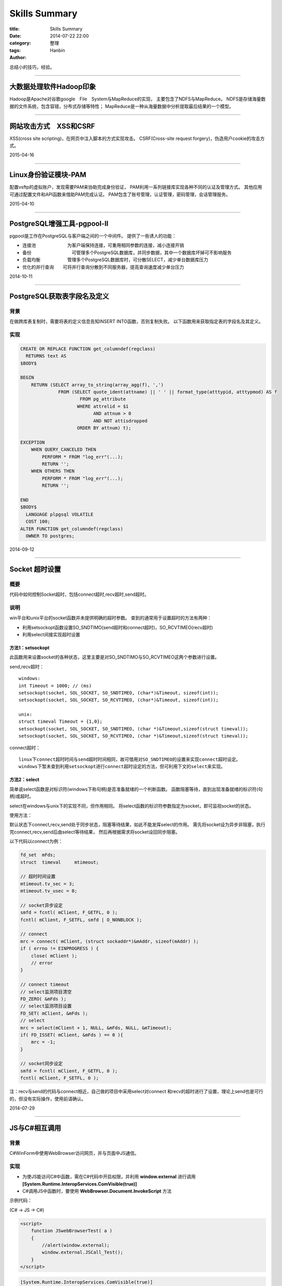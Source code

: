 Skills Summary
################

:title: Skills Summary
:date: 2014-07-22 22:00
:category: 整理
:tags:
:author: Hanbin

总结小的技巧，经验。

-------

大数据处理软件Hadoop印象
========================
  
Hadoop是Apache对谷歌google　File　System与MapReduce的实现，  
主要包含了NDFS与MapReduce。  
NDFS是存储海量数据的文件系统，包含容错，分布式存储等特性；    
MapReduce是一种从海量数据中分析提取最后结果的一个模型。  
  
----

网站攻击方式　XSS和CSRF
=========================
  
XSS(cross site scripting)，在网页中注入脚本的方式实现攻击。  
CSRF(Cross-site request forgery)，伪造用户cookie的攻击方式。  
  
2015-04-16  
  
------

Linux身份验证模块-PAM  
=========================
  
配置vsftp的虚拟账户，发现需要PAM来协助完成身份验证，  
PAM利用一系列链接库实现各种不同的认证及管理方式。  
其他应用可通过配置文件和API函数来借助PAM完成认证。  
PAM包含了账号管理，认证管理，密码管理，会话管理服务。  
  
2015-04-10  
  
------

PostgreSQL增强工具-pgpool-II
=================================
  
pgpool是工作在PostgreSQL与客户端之间的一个中间件。  
提供了一些诱人的功能：  

* 连接池　　　　　　　为客户端保持连接，可重用相同参数的连接，减小连接开销  
* 备份　　　　　　　　　可管理多个PostgreSQL数据库，并同步数据，其中一个数据库坏掉可不影响服务  
* 负载均衡　　　　　　管理多个PostgreSQL数据库时，可分散SELECT，减少单台数据库压力  
* 优化的并行查询　　可将并行查询分散到不同服务器，提高查询速度减少单台压力　　
　　
2014-10-11  
  
------

PostgreSQL获取表字段名及定义
==================================
  
背景
----

在做跨库表复制时，需要将表的定义信息告知INSERT INTO函数，否则复制失败。  
以下函数用来获取指定表的字段名及其定义。  
  
实现
----

.. code-block:: PlPgsql

    CREATE OR REPLACE FUNCTION get_columndef(regclass)
      RETURNS text AS
    $BODY$

    BEGIN
        RETURN (SELECT array_to_string(array_agg(f), ',') 
                  FROM (SELECT quote_ident(attname) || ' ' || format_type(atttypid, atttypmod) AS f
                          FROM pg_attribute
                         WHERE attrelid = $1
                               AND attnum > 0
                               AND NOT attisdropped
                         ORDER BY attnum) t);

    EXCEPTION 
        WHEN QUERY_CANCELED THEN
            PERFORM * FROM "log_err"(...);
            RETURN '';
        WHEN OTHERS THEN
            PERFORM * FROM "log_err"(...);
            RETURN '';

    END
    $BODY$
      LANGUAGE plpgsql VOLATILE
      COST 100;
    ALTER FUNCTION get_columndef(regclass)
      OWNER TO postgres;

  
2014-09-12  
  
------

Socket 超时设置
=================
  
概要
----

代码中如何控制Socket超时，包括connect超时,recv超时,send超时。
  
说明
----
  
win平台和unix平台的socket函数并未提供明确的超时参数。  
查到的通常用于设置超时的方法有两种：  

* 利用setsockopt函数设置SO_SNDTIMO(send超时和connect超时)，SO_RCVTIMEO(recv超时)  
* 利用select间接实现超时设置  
  
方法1：setsockopt
..................
  
此函数用来设置socket的各种状态，这里主要是对SO_SNDTIMO与SO_RCVTIMEO这两个参数进行设置。  

send,recv超时：  
::

  windows:  
  int Timeout = 1000; // (ms)  
  setsockopt(socket, SOL_SOCKET, SO_SNDTIMEO, (char*)&Timeout, sizeof(int));  
  setsockopt(socket, SOL_SOCKET, SO_RCVTIMEO, (char*)&Timeout, sizeof(int)); 
  
  unix:  
  struct timeval Timeout = {1,0};  
  setsockopt(socket, SOL_SOCKET, SO_SNDTIMEO, (char *)&Timeout,sizeof(struct timeval));  
  setsockopt(socket, SOL_SOCKET, SO_RCVTIMEO, (char *)&Timeout,sizeof(struct timeval));  
  
connect超时：
::

  linux下connect超时时间与send超时时间相同，故可借用对SO_SNDTIMEO的设置来实现connect超时设定。  
  windows下暂未查到利用setsockopt进行connect超时设定的方法，但可利用下文的select来实现。  
  
方法2：select
..................
  
简单说select函数是对标识符(windows下称句柄)是否准备就绪的一个判断函数。  
函数阻塞等待，直到出现准备就绪的标识符(句柄)或超时。  
  
select在windows与unix下的实现不同，但作用相同。  
将select函数的标识符参数指定为socket，即可监视socket的状态。  
  
使用方法：  

默认状态下connect,recv,send处于同步状态，阻塞等待结果，如此不能发挥select的作用。  
需先将socket设为异步非阻塞，执行完connect,recv,send后由select等待结果，  
然后再根据需求将socket设回同步阻塞。  

以下代码以connect为例：  

.. code-block:: C

    fd_set  mFds;
    struct  timeval     mtimeout;

    // 超时时间设置
    mtimeout.tv_sec = 3;
    mtimeout.tv_usec = 0;

    // socket异步设定
    smfd = fcntl( mClient, F_GETFL, 0 );
    fcntl( mClient, F_SETFL, smfd | O_NONBLOCK );

    // connect
    mrc = connect( mClient, (struct sockaddr*)&mAddr, sizeof(mAddr) );
    if ( errno != EINPROGRESS ) {
        close( mClient );
        // error 
    }

    // connect timeout
    // select监测项目清空
    FD_ZERO( &mFds );
    // select监测项目设置
    FD_SET( mClient, &mFds );
    // select
    mrc = select(mClient + 1, NULL, &mFds, NULL, &mTimeout);
    if( FD_ISSET( mClient, &mFds ) == 0 ){
        mrc = -1;
    }

    // socket同步设定
    smfd = fcntl( mClient, F_GETFL, 0 );
    fcntl( mClient, F_SETFL, 0 );

注：recv与send的代码与connect相近，自己做的项目中采用select对connect  
和recv的超时进行了设置，理论上send也是可行的，但没有实际操作，使用前请确认。  


2014-07-29  
  
------

JS与C#相互调用
=================

背景
----

C#WinForm中使用WebBrowser访问网页，并与页面中JS通信。

实现
----

* 为使JS能访问C#中函数，需在C#代码中开启权限，并利用 **window.external** 进行调用
  **[System.Runtime.InteropServices.ComVisible(true)]**
* C#调用JS中函数时，要使用 **WebBrowser.Document.InvokeScript** 方法
  
示例代码：

(C# -> JS -> C#)

.. code-block:: JavaScript

    <script>
        function JSwebBrowserTest( a )
        {
            //alert(window.external);
            window.external.JSCall_Test();
        }
    </script>
  
.. code-block:: C#

    [System.Runtime.InteropServices.ComVisible(true)]
    public partial class Form1 : Form
    {
        public Form1
        {
            webBrowser.Document.InvokeScript("JSwebBrowserTest");
        }
        public void JSCall_Test()
        {
            MessageBox.Show("Hello Hanbin!");
        }
    }

  
注意
----

JS调用C#中函数并执行的时候，权限为调用方，非定义方。故被调用函数中若有涉及权限的处理，
可能会失败。  

项目现实中的情况是C#中定义了打印函数(C#利用打印机提供的SDK实现打印)，直接调用可以成功，
但JS中调用却失败(打印机SDK返回内部错误)。
解决方法，首先尝试委托和Invoke配合的方式，结果失败，这里需要注意的是，委托仍然是
以调用方权限来执行，而非委托定义方。
而后采用在新线程中执行打印函数，成功(JS->C#->create thread->printfunc)。
  
最初想到的是JS发送事件或者信号，C#端接受后，以自身权限来执行，但并未查找到相关方法。  
而新建线程的方式总让人怀疑是否是因为线程间调用使得打印机SDK产生错误。  
但打印机错误信息较少，内部又无法看到，暂且到此。  
  
2014-07-22
